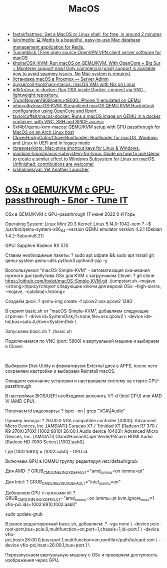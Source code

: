 :PROPERTIES:
:ID:       ecfb0349-6e40-4259-ba36-9e0552ec5c77
:END:
#+title: MacOS

- [[https://github.com/fastai/fastmac][fastai/fastmac: Get a MacOS or Linux shell, for free, in around 2 minutes]]
- [[https://github.com/luin/medis][luin/medis: 💻 Medis is a beautiful, easy-to-use Mac database management application for Redis.]]
- [[https://tunnelblick.net/][Tunnelblick | Free open source OpenVPN VPN client server software for macOS]]
- [[https://github.com/kholia/OSX-KVM][kholia/OSX-KVM: Run macOS on QEMU/KVM. With OpenCore + Big Sur + Monterey support now! Only commercial (paid) support is available now to avoid spammy issues. No Mac system is required.]]
- [[https://serveradmin.ru/ustanovka-macos-v-proxmox/][Установка macOS в Proxmox — Server Admin]]
- [[https://github.com/quyse/coil-toolchain-macos][quyse/coil-toolchain-macos: macOS VMs with Nix on Linux]]
- [[https://github.com/m1k1o/osx-in-docker][m1k1o/osx-in-docker: Run OSX inside Docker, connect via VNC - lightweight repository.]]
- [[https://github.com/TrungNguyen1909/qemu-t8030][TrungNguyen1909/qemu-t8030: iPhone 11 emulated on QEMU]]
- [[https://github.com/johncolby/macOS-KVM][johncolby/macOS-KVM: Streamlined macOS QEMU KVM Hackintosh configuration using OpenCore and libvirt]]
- [[https://github.com/taylorcoffelt/macos-docker][taylorcoffelt/macos-docker: Runs a macOS image on QEMU in a docker container, with VNC, SSH and SPICE access]]
- [[https://github.com/0xf4b1/qemu-kvm-macos][0xf4b1/qemu-kvm-macos: QEMU/KVM setup with GPU passthrough for MacOS on an Arch Linux host]]
- [[https://github.com/CloverHackyColor/CloverBootloader][CloverHackyColor/CloverBootloader: Bootloader for macOS, Windows and Linux in UEFI and in legacy mode]]
- [[https://github.com/rbreaves/kinto][rbreaves/kinto: Mac-style shortcut keys for Linux & Windows.]]
- [[https://github.com/macbian-linux/macos-subsystem-for-linux][macbian-linux/macos-subsystem-for-linux: Guide on how to use Qemu to create a similar effect to Windows Subsystem for Linux on macOS. Unfinished; contributions are welcome!]]
- [[https://github.com/srsholmes/yal][srsholmes/yal: Yet Another Launcher]]

* [[https://www.tune-it.ru/web/ifsolo/blog/-/blogs/osx-v-qemu-kvm-s-gpu-passthrough?_com_liferay_blogs_web_portlet_BlogsPortlet_redirect=https%3A%2F%2Fwww.tune-it.ru%2Fweb%2Fifsolo%2Fblog%3Fp_p_id%3Dcom_liferay_blogs_web_portlet_BlogsPortlet%26p_p_lifecycle%3D0%26p_p_state%3Dnormal%26p_p_mode%3Dview%26_com_liferay_blogs_web_portlet_BlogsPortlet_mvcRenderCommandName%3D%252Fblogs%252Fview%26_com_liferay_blogs_web_portlet_BlogsPortlet_mvcRenderCommandName%3D%252Fblogs%252Fview%26_com_liferay_blogs_web_portlet_BlogsPortlet_cur%3D1%26_com_liferay_blogs_web_portlet_BlogsPortlet_delta%3D20][OSx в QEMU/KVM с GPU-passthrough - Блог - Tune IT]]

OSx в QEMU/KVM с GPU-passthrough
17 июня 2022 0 И Горь

Operating System: Linux Mint 20.3
Kernel: Linux 5.14.0-1042-oem
?
~$ /usr/bin/qemu-system-x86_64 --version
QEMU emulator version 4.2.1 (Debian 1:4.2-3ubuntu6.21)

GPU: Sapphire Radeon RX 570

Ставим необходимые пакеты:
?
sudo apt udpate && sudo apt install git qemu-system qemu-utils python3 python3-pip -y

Воспользуемся "macOS-Simple-KVM" - автоматизация скачивания нужного дистрибутива OSx для KVM с загрузчиком Clover.
?
git clone https://github.com/foxlet/macOS-Simple-KVM.git
./jumpstart.sh --mojave <strong>(присутствуют следующие ключи для версий OSx: --high-sierra, --mojave, --catalina)</strong>

Создаём диск:
?
qemu-img create -f qcow2 osx.qcow2 128G

В скрипт basic.sh от "macOS-Simple-KVM", добавляем следующие строчки:
?
-drive id=SystemDisk,if=none,file=osx.qcow2 \
-device ide-hd,bus=sata.4,drive=SystemDisk \

Запускаем basic.sh
?
./basic.sh

Подключаемся по VNC (port: 5900) к виртуальной машине и выбираем в Clover:

​​​​​​​

Выбираем Disk Utility и форматируем External диск в APFS, после чего сохраняем настройки и выбираем Reinstall macOS.

Ожидаем окончание установки и настраиваем систему на старте.
​​​​​​​GPU-passthrough

В настройках BIOS/UEFI необходимо включить VT-d (Intel CPU) или AMD Vi (AMD CPU).

Получаем id видеокарты:
?
lspci -nn | grep "VGA\|Audio"

Пример вывода:
?
26:00.0 VGA compatible controller [0300]: Advanced Micro Devices, Inc. [AMD/ATI] Curacao XT / Trinidad XT [Radeon R7 370 / R9 270X/370X] [1002:6810]
26:00.1 Audio device [0403]: Advanced Micro Devices, Inc. [AMD/ATI] Oland/Hainan/Cape Verde/Pitcairn HDMI Audio [Radeon HD 7000 Series] [1002:aab0]

Где ​​​​​​​[1002:6810] и [1002:aab0] - GPU id.

Включаем GPU в IOMMU группу редактируя /etc/default/grub:

Для AMD:
?
GRUB_CMDLINE_LINUX_DEFAULT="amd_iommu=on iommu=pt"

​​​​​​​Для Intel:​​​​​​​
?
GRUB_CMDLINE_LINUX_DEFAULT="intel_iommu=on"

Добавляем GPU с нужными id:
?
GRUB_CMDLINE_LINUX_DEFAULT="amd_iommu=on iommu=pt kvm.ignore_msrs=1 vfio-pci.ids=1002:6810,1002:aab0"
 
sudo update-grub

В ранее редактиуремый basic.sh, добавляем:
?
-vga none \
  -device pcie-root-port,bus=pcie.0,multifunction=on,port=1,chassis=1,id=port.1 \
  -device vfio-pci,host=26:00.0,bus=port.1,multifunction=on,romfile=/path/to/card.rom \
  -device vfio-pci,host=26:00.1,bus=port.1 \

Перезапускаем виртуальную машину с OSx и проверяем доступность изображения через GPU.
